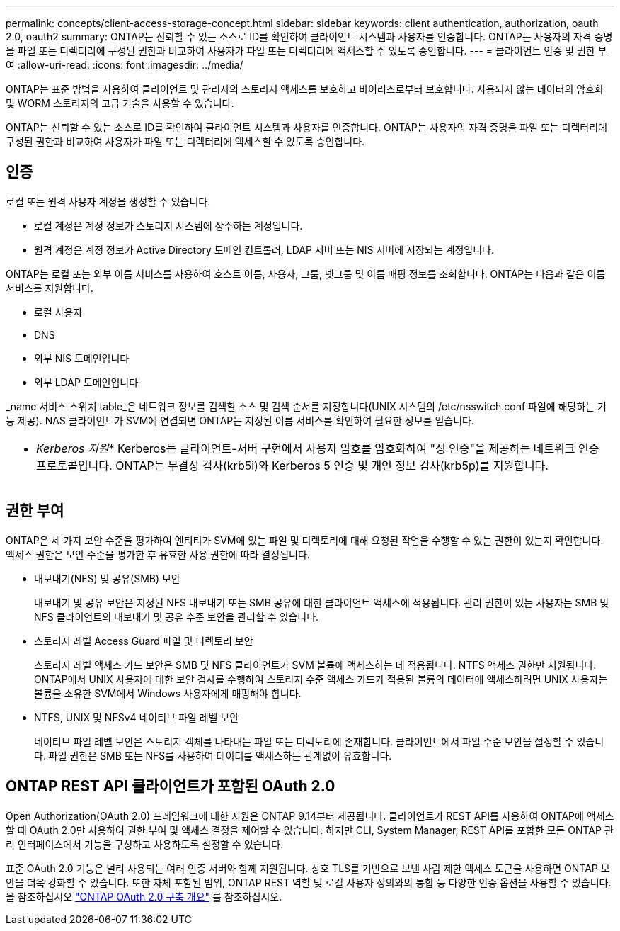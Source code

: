 ---
permalink: concepts/client-access-storage-concept.html 
sidebar: sidebar 
keywords: client authentication, authorization, oauth 2.0, oauth2 
summary: ONTAP는 신뢰할 수 있는 소스로 ID를 확인하여 클라이언트 시스템과 사용자를 인증합니다. ONTAP는 사용자의 자격 증명을 파일 또는 디렉터리에 구성된 권한과 비교하여 사용자가 파일 또는 디렉터리에 액세스할 수 있도록 승인합니다. 
---
= 클라이언트 인증 및 권한 부여
:allow-uri-read: 
:icons: font
:imagesdir: ../media/


[role="lead"]
ONTAP는 표준 방법을 사용하여 클라이언트 및 관리자의 스토리지 액세스를 보호하고 바이러스로부터 보호합니다. 사용되지 않는 데이터의 암호화 및 WORM 스토리지의 고급 기술을 사용할 수 있습니다.

ONTAP는 신뢰할 수 있는 소스로 ID를 확인하여 클라이언트 시스템과 사용자를 인증합니다. ONTAP는 사용자의 자격 증명을 파일 또는 디렉터리에 구성된 권한과 비교하여 사용자가 파일 또는 디렉터리에 액세스할 수 있도록 승인합니다.



== 인증

로컬 또는 원격 사용자 계정을 생성할 수 있습니다.

* 로컬 계정은 계정 정보가 스토리지 시스템에 상주하는 계정입니다.
* 원격 계정은 계정 정보가 Active Directory 도메인 컨트롤러, LDAP 서버 또는 NIS 서버에 저장되는 계정입니다.


ONTAP는 로컬 또는 외부 이름 서비스를 사용하여 호스트 이름, 사용자, 그룹, 넷그룹 및 이름 매핑 정보를 조회합니다. ONTAP는 다음과 같은 이름 서비스를 지원합니다.

* 로컬 사용자
* DNS
* 외부 NIS 도메인입니다
* 외부 LDAP 도메인입니다


_name 서비스 스위치 table_은 네트워크 정보를 검색할 소스 및 검색 순서를 지정합니다(UNIX 시스템의 /etc/nsswitch.conf 파일에 해당하는 기능 제공). NAS 클라이언트가 SVM에 연결되면 ONTAP는 지정된 이름 서비스를 확인하여 필요한 정보를 얻습니다.

|===


 a| 
* _Kerberos 지원_* Kerberos는 클라이언트-서버 구현에서 사용자 암호를 암호화하여 "성 인증"을 제공하는 네트워크 인증 프로토콜입니다. ONTAP는 무결성 검사(krb5i)와 Kerberos 5 인증 및 개인 정보 검사(krb5p)를 지원합니다.

|===


== 권한 부여

ONTAP은 세 가지 보안 수준을 평가하여 엔티티가 SVM에 있는 파일 및 디렉토리에 대해 요청된 작업을 수행할 수 있는 권한이 있는지 확인합니다. 액세스 권한은 보안 수준을 평가한 후 유효한 사용 권한에 따라 결정됩니다.

* 내보내기(NFS) 및 공유(SMB) 보안
+
내보내기 및 공유 보안은 지정된 NFS 내보내기 또는 SMB 공유에 대한 클라이언트 액세스에 적용됩니다. 관리 권한이 있는 사용자는 SMB 및 NFS 클라이언트의 내보내기 및 공유 수준 보안을 관리할 수 있습니다.

* 스토리지 레벨 Access Guard 파일 및 디렉토리 보안
+
스토리지 레벨 액세스 가드 보안은 SMB 및 NFS 클라이언트가 SVM 볼륨에 액세스하는 데 적용됩니다. NTFS 액세스 권한만 지원됩니다. ONTAP에서 UNIX 사용자에 대한 보안 검사를 수행하여 스토리지 수준 액세스 가드가 적용된 볼륨의 데이터에 액세스하려면 UNIX 사용자는 볼륨을 소유한 SVM에서 Windows 사용자에게 매핑해야 합니다.

* NTFS, UNIX 및 NFSv4 네이티브 파일 레벨 보안
+
네이티브 파일 레벨 보안은 스토리지 객체를 나타내는 파일 또는 디렉토리에 존재합니다. 클라이언트에서 파일 수준 보안을 설정할 수 있습니다. 파일 권한은 SMB 또는 NFS를 사용하여 데이터를 액세스하든 관계없이 유효합니다.





== ONTAP REST API 클라이언트가 포함된 OAuth 2.0

Open Authorization(OAuth 2.0) 프레임워크에 대한 지원은 ONTAP 9.14부터 제공됩니다. 클라이언트가 REST API를 사용하여 ONTAP에 액세스할 때 OAuth 2.0만 사용하여 권한 부여 및 액세스 결정을 제어할 수 있습니다. 하지만 CLI, System Manager, REST API를 포함한 모든 ONTAP 관리 인터페이스에서 기능을 구성하고 사용하도록 설정할 수 있습니다.

표준 OAuth 2.0 기능은 널리 사용되는 여러 인증 서버와 함께 지원됩니다. 상호 TLS를 기반으로 보낸 사람 제한 액세스 토큰을 사용하면 ONTAP 보안을 더욱 강화할 수 있습니다. 또한 자체 포함된 범위, ONTAP REST 역할 및 로컬 사용자 정의와의 통합 등 다양한 인증 옵션을 사용할 수 있습니다. 을 참조하십시오 link:../authentication/overview-oauth2.html["ONTAP OAuth 2.0 구축 개요"] 를 참조하십시오.
